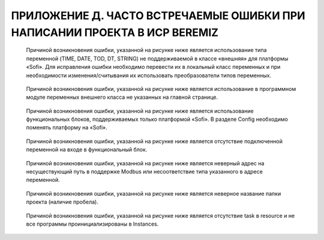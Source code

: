 ﻿ПРИЛОЖЕНИЕ Д. ЧАСТО ВСТРЕЧАЕМЫЕ ОШИБКИ ПРИ НАПИСАНИИ ПРОЕКТА В ИСР BEREMIZ
==========================================================================
  Причиной возникновения ошибки, указанной на рисунке ниже является использование типа переменной (TIME, DATE, TOD, DT, STRING) не поддерживаемой в классе «внешняя» для платформы «Sofi». Для исправления ошибки необходимо перевести их в локальный класс переменных и при необходимости изменения/считывания их использовать преобразователи типов переменных.

    .. figure:: images/beremiz/e1.png
        :width: 600
        :align: center

  Причиной возникновения ошибки, указанной на рисунке ниже является использование в программном модуле переменных внешнего класса не указанных на главной странице. 

    .. figure:: images/beremiz/e2.png
        :width: 600
        :align: center

  Причиной возникновения ошибки, указанной на рисунке ниже является использование функциональных блоков, поддерживаемых только платформой «Sofi». В разделе Config необходимо поменять платформу на «Sofi».

    .. figure:: images/beremiz/e3.png
        :width: 600
        :align: center

  Причиной возникновения ошибки, указанной на рисунке ниже является отсутствие подключенной переменной на входе в функциональный блок. 

    .. figure:: images/beremiz/e4.png
        :width: 600
        :align: center

  Причиной возникновения ошибки, указанной на рисунке ниже является неверный адрес на несуществующий путь в поддержке Modbus или несоответствие типа указанного в адресе переменной. 

    .. figure:: images/beremiz/e5.png
        :width: 600
        :align: center

  Причиной возникновения ошибки, указанной на рисунке ниже является неверное название папки проекта (наличие пробела). 

    .. figure:: images/beremiz/e6.png
        :width: 600
        :align: center

  Причиной возникновения ошибки, указанной на рисунке ниже является отсутствие task в resource и не все программы проинициализированы в Instances. 

    .. figure:: images/beremiz/e7.png
        :width: 600
        :align: center
